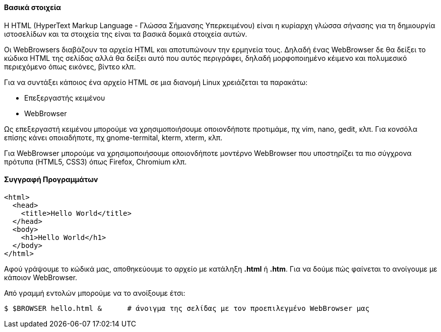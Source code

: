 Βασικά στοιχεία
^^^^^^^^^^^^^^^

Η HTML (HyperText Markup Language - Γλώσσα Σήμανσης Υπερκειμένου) είναι
η κυρίαρχη γλώσσα σήνασης για τη δημιουργία ιστοσελίδων και τα στοιχεία
της είναι τα βασικά δομικά στοιχεία αυτών.

Οι WebBrowsers διαβάζουν τα αρχεία HTML και αποτυπώνουν την ερμηνεία τους.
Δηλαδή ένας WebBrowser δε θα δείξει το κώδικα HTML της σελίδας αλλά θα
δείξει αυτό που αυτός περιγράφει, δηλαδή μορφοποιημένο κέιμενο και πολυμεσικό
περιεχόμενο όπως εικόνες, βίντεο κλπ.

Για να συντάξει κάποιος ένα αρχείο HTML σε μια διανομή Linux χρειάζεται 
τα παρακάτω:

 * Επεξεργαστής κειμένου
 * WebBrowser
 
Ως επεξεργαστή κειμένου μπορούμε να χρησιμοποιήσουμε οποιονδήποτε προτιμάμε, πχ
vim, nano, gedit, κλπ. Για κονσόλα επίσης κάνει οποιαδήποτε, πχ gnome-termital,
kterm, xterm, κλπ.

Για WebBrowser μπορούμε να χρησιμοποιήσουμε οποιονδήποτε μοντέρνο WebBrowser
που υποστηρίζει τα πιο σύγχρονα πρότυπα (HTML5, CSS3) όπως Firefox, Chromium κλπ.

Συγγραφή Προγραμμάτων
^^^^^^^^^^^^^^^^^^^^^

[source,html]
---------------------------------------------------------------------
<html>
  <head>
    <title>Hello World</title>
  </head>
  <body>
    <h1>Hello World</h1>
  </body>
</html>
---------------------------------------------------------------------

Αφού γράψουμε το κώδικά μας, αποθηκεύουμε το αρχείο με κατάληξη *.html* ή *.htm*.
Για να δούμε πώς φαίνεται το ανοίγουμε με κάποιον WebBrowser.

Από γραμμή εντολών μπορούμε να το ανοίξουμε έτσι:

[source,shell]
$ $BROWSER hello.html &      # άνοιγμα της σελίδας με τον προεπιλεγμένο WebBrowser μας

